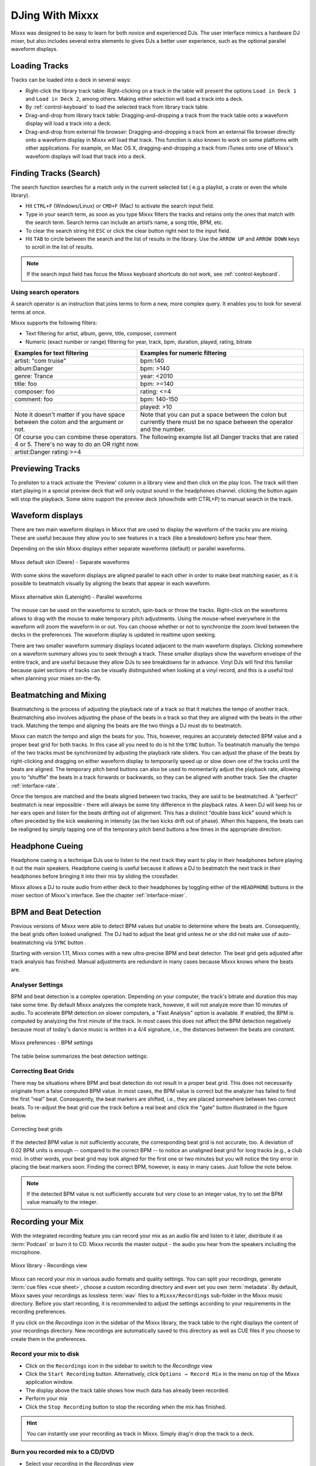 DJing With Mixxx
****************

Mixxx was designed to be easy to learn for both novice and experienced DJs. The
user interface mimics a hardware DJ mixer, but also includes several extra
elements to gives DJs a better user experience, such as the optional parallel
waveform displays.

.. _djing-loading-tracks:

Loading Tracks
==============

Tracks can be loaded into a deck in several ways:

* Right-click the library track table: Right-clicking on a track in the table
  will present the options ``Load in Deck 1`` and ``Load in Deck 2``, among
  others. Making either selection will load a track into a deck.
* By :ref:`control-keyboard` to load the selected track from library track table.
* Drag-and-drop from library track table: Dragging-and-dropping a track from the
  track table onto a waveform display will load a track into a deck.
* Drag-and-drop from external file browser: Dragging-and-dropping a track from
  an external file browser directly onto a waveform display in Mixxx will load
  that track. This function is also known to work on some platforms with other
  applications. For example, on Mac OS X, dragging-and-dropping a track from
  iTunes onto one of Mixxx's waveform displays will load that track into a deck.

.. _djing-finding-tracks:

Finding Tracks (Search)
=======================

The search function searches for a match only in the current selected list ( e.g
a playlist, a crate or even the whole library).

* Hit ``CTRL+F`` (Windows/Linux) or ``CMD+F`` (Mac) to activate the search input
  field.
* Type in your search term, as soon as you type Mixxx filters the tracks and
  retains only the ones that match with the search term. Search terms can
  include an artist’s name, a song title, BPM, etc.
* To clear the search string hit ``ESC`` or click the clear button right next to
  the input field.
* Hit ``TAB`` to circle between the search and the list of results in the
  library. Use the ``ARROW UP`` and ``ARROW DOWN`` keys to scroll in the list of
  results.

.. note:: If the search input field has focus the Mixxx keyboard shortcuts do
          not work, see :ref:`control-keyboard`.

Using search operators
----------------------
A search operator is an instruction that joins terms to form a new, more complex
query. It enables you to look for several terms at once.

Mixxx supports the following filters:

* Text filtering for artist, album, genre, title, composer, comment
* Numeric (exact number or range) filtering for year, track, bpm, duration,
  played, rating, bitrate

+--------------------------------------+---------------------------------------+
| Examples for text filtering          | Examples for numeric filtering        |
+======================================+=======================================+
| artist: "com truise"                 | bpm:140                               |
+--------------------------------------+---------------------------------------+
| album:Danger                         | bpm: >140                             |
+--------------------------------------+---------------------------------------+
| genre: Trance                        | year: <2010                           |
+--------------------------------------+---------------------------------------+
| title: foo                           | bpm: >=140                            |
+--------------------------------------+---------------------------------------+
| composer: foo                        | rating: <=4                           |
+--------------------------------------+---------------------------------------+
| comment: foo                         | bpm: 140-150                          |
+--------------------------------------+---------------------------------------+
|                                      | played: >10                           |
+--------------------------------------+---------------------------------------+
| Note it doesn't matter if you have   | Note that you can put a space between |
| space between the colon and the      | the colon but currently there must be |
| argument or not.                     | no space between the operator and the |
|                                      | number.                               |
+--------------------------------------+---------------------------------------+
| Of course you can combine these operators.                                   |
| The following example list all Danger tracks that are rated 4 or 5.          |
| There's no way to do an OR right now.                                        |
+--------------------------------------+---------------------------------------+
| artist:Danger rating:>=4                                                     |
+--------------------------------------+---------------------------------------+

Previewing Tracks
=================

To prelisten to a track activate the 'Preview' column in a library view
and then click on the play Icon. The track will then start playing in a
special preview deck that will only output sound in the headphones channel.
clicking the button again will stop the playback. Some skins support the
preview deck (show/hide with CTRL+P) to manual search in the track.

.. _waveform-displays:

Waveform displays
=================

There are two main waveform displays in Mixxx that are used to display the
waveform of the tracks you are mixing. These are useful because they allow you
to see features in a track (like a breakdown) before you hear them.

Depending on the skin Mixxx displays either separate waveforms (default) or
parallel waveforms.

.. figure:: ../_static/Mixxx-111-Deere-separate-waveform.png
   :align: center
   :width: 100%
   :figwidth: 100%
   :alt: Mixxx default skin (Deere) - Separate waveforms
   :figclass: pretty-figures

   Mixxx default skin (Deere) - Separate waveforms

With some skins the waveform displays are aligned parallel to each other in
order to make beat matching easier, as it is possible to beatmatch visually by
aligning the beats that appear in each waveform.

.. figure:: ../_static/Mixxx-111-Latenight-parallel-waveform.png
   :align: center
   :width: 100%
   :figwidth: 100%
   :alt: Mixxx alternative skin (Latenight) - Parallel waveforms
   :figclass: pretty-figures

   Mixxx alternative skin (Latenight) - Parallel waveforms

The mouse can be used on the waveforms to scratch, spin-back or throw the tracks.
Right-click on the waveforms allows to drag with the mouse to make temporary
pitch adjustments. Using the mouse-wheel everywhere in the waveform will zoom
the waveform in or out. You can choose whether or not to synchronize the zoom
level between the decks in the preferences. The waveform display is updated in
realtime upon seeking.

There are two smaller waveform summary displays located adjacent to the main
waveform displays. Clicking somewhere on a waveform summary allows you to seek
through a track. These smaller displays show the waveform envelope of the entire
track, and are useful because they allow DJs to see breakdowns far in advance.
Vinyl DJs will find this  familiar because quiet sections of tracks can be
visually distinguished when looking at a vinyl record, and this is a useful tool
when planning your mixes on-the-fly.

.. _beatmatching-and-mixing:

Beatmatching and Mixing
=======================

Beatmatching is the process of adjusting the playback rate of a track so that it
matches the tempo of another track. Beatmatching also involves adjusting the
phase of the beats in a track so that they are aligned with the beats in the
other track. Matching the tempo and aligning the beats are the two things a DJ
must do to beatmatch.

Mixxx can match the tempo and align the beats for you. This, however, requires
an accurately detected BPM value and a proper beat grid for both tracks. In this
case all you need to do is hit the ``SYNC`` button.
To beatmatch manually the tempo of the two tracks  must be synchronized by
adjusting the playback rate sliders. You can adjust the phase of the beats by
right-clicking and dragging on either waveform display to temporarily speed up
or slow down one of the tracks until the beats are aligned.
The temporary pitch bend buttons can also be used to momentarily adjust the
playback rate, allowing you to “shuffle” the beats in a track forwards or
backwards, so they can be aligned with another track. See the chapter
:ref:`interface-rate`.

Once the tempos are matched and the beats aligned between two tracks, they are
said to be beatmatched. A “perfect” beatmatch is near impossible - there will
always be some tiny difference in the playback rates. A keen DJ will keep his or
her ears open and listen for the beats drifting out of alignment. This has a
distinct “double bass kick” sound which is often preceded by the kick weakening
in intensity (as the two kicks drift out of phase). When this happens, the beats
can be realigned by simply tapping one of the temporary pitch bend buttons a few
times in the appropriate direction.

Headphone Cueing
================

Headphone cueing is a technique DJs use to listen to the next track they want to
play in their headphones before playing it out the main speakers. Headphone
cueing is useful because it allows a DJ to beatmatch the next track in their
headphones before bringing it into their mix by sliding the crossfader.

Mixxx allows a DJ to route audio from either deck to their headphones by
toggling either of the ``HEADPHONE`` buttons in the mixer section of Mixxx's
interface. See the chapter :ref:`interface-mixer`.

.. _djing-bpm-detection:

BPM and Beat Detection
======================

Previous versions of Mixxx were able to detect BPM values but unable to
determine where the beats are. Consequently, the beat grids often looked
unaligned. The DJ had to adjust the beat grid unless he or she did not make use
of auto-beatmatching via ``SYNC`` button .

Starting with version 1.11, Mixxx comes with a new ultra-precise BPM and beat
detector. The beat grid gets adjusted after track analysis has finished. Manual
adjustments are redundant in many cases because Mixxx knows where the beats are.

Analyser Settings
-------------------

BPM and beat detection is a complex operation. Depending on your computer, the
track's bitrate and duration this may take some time. By default Mixxx analyzes
the complete track, however, it will not analyze more than 10 minutes of audio.
To accelerate BPM detection on slower computers, a "Fast Analysis" option is
available. If enabled, the BPM is computed by analyzing the first minute of the
track. In most cases this does not affect the BPM detection negatively because
most of today's dance music is written in a 4/4 signature, i.e., the distances
between the beats are constant.

.. figure:: ../_static/Mixxx-111-Preferences-Beatdetection.png
   :align: center
   :width: 100%
   :figwidth: 100%
   :alt: Mixxx preferences - BPM settings
   :figclass: pretty-figures

   Mixxx preferences - BPM settings

The table below summarizes the beat detection settings:

+----------------------------------------+-------------------------------------+
| Option                                 | Description                         |
+========================================+=====================================+
| Enable Fast Analysis                   | If enabled, BPM detection results   |
|                                        | from the first minute of audio.     |
+----------------------------------------+-------------------------------------+
| Assume constant tempo                  | If enabled, Mixxx assumes that the  |
|                                        | distances between the beats are     |
|                                        | constant. If disabled, the raw beat |
|                                        | grid obtained by the analyzer is    |
|                                        | presented. The latter is appropriate |
|                                        | for tracks with variable BPMs       |
+----------------------------------------+-------------------------------------+
| Enable Offset Correction               | Prevents beat markers from being    |
|                                        | placed incorrectly.                 |
+----------------------------------------+-------------------------------------+
| Re-analyse beats when settings         | If enabled, Mixxx over-write old    |
| change or beats already present        | beat grids from Mixxx 1.10.0 and    |
|                                        | earlier. Moreover, it will          |
|                                        | re-analyze the BPM if your beat     |
|                                        | detection preference change         |
+----------------------------------------+-------------------------------------+

Correcting Beat Grids
---------------------

There may be situations where BPM and beat detection do not result in a proper
beat grid. This does not necessarily originate from a false computed BPM value.
In most cases, the BPM value is correct but the analyzer has failed to find the
first "real" beat. Consequently, the beat markers are shifted, i.e., they are
placed somewhere between two correct beats. To re-adjust the beat grid cue the
track before a real beat and click the "gate" button illustrated in the
figure below.

.. figure:: ../_static/correcting_beat_grid.png
   :align: center
   :width: 60%
   :figwidth: 100%
   :alt: Mixxx preferences - Correcting beat grids
   :figclass: pretty-figures

   Correcting beat grids

If the detected BPM value is not sufficiently accurate, the corresponding beat
grid is not accurate, too. A deviation of 0.02 BPM units is enough -- compared
to the correct BPM -- to notice an unaligned beat grid for long tracks
(e.g., a club mix). In other words, your beat grid may look aligned for the
first one or two minutes but you will notice the tiny error in placing the beat
markers soon. Finding the correct BPM, however, is easy in many cases. Just
follow the note below.

.. note:: If the detected BPM value is not sufficiently accurate but very close
          to an integer value, try to set the BPM value manually to the integer.

.. _djing-recording-your-mix:

Recording your Mix
==================

With the integrated recording feature you can record your mix as an audio file
and listen to it later, distribute it as :term:`Podcast` or burn it to CD.
Mixxx records the master output - the audio you hear from the speakers including
the microphone.

.. figure:: ../_static/Mixxx-111-Library-Recordings.png
   :align: center
   :width: 85%
   :figwidth: 100%
   :alt: Mixxx library - Recordings view
   :figclass: pretty-figures

   Mixxx library - Recordings view

Mixxx can record your mix in various audio formats and quality settings. You can
split your recordings, generate :term:`cue files <cue sheet>`, choose a custom
recording directory and even set you own :term:`metadata`. By default, Mixxx
saves your recordings as lossless :term:`wav` files to a ``Mixxx/Recordings``
sub-folder in the Mixxx music directory. Before you start recording, it is
recommended to adjust the settings according to your requirements in the
recording preferences.

If you click on the *Recordings* icon in the sidebar of the Mixxx library, the
track table to the right displays the content of your recordings directory. New
recordings are automatically saved to this directory as well as CUE files if you
choose to create them in the preferences.

Record your mix to disk
-----------------------

* Click on the ``Recordings`` icon in the sidebar to switch to the *Recordings*
  view
* Click the ``Start Recording`` button. Alternatively, click
  ``Options → Record Mix`` in the menu on top of the Mixxx application window.
* The display above the track table shows how much data has already been
  recorded.
* Perform your mix
* Click the ``Stop Recording`` button to stop the recording when the mix has
  finished.

.. hint:: You can instantly use your recording as track in Mixxx. Simply
          drag'n drop the track to a deck.

Burn you recorded mix to a CD/DVD
---------------------------------

* Select your recording in the *Recordings* view
* Right-click and select ``Open in File Browser`` to locate the file on your
  disk
* Now burn the recording to a CD/DVD using a 3rd party program, for example
  `CDBurnerXP <http://www.cdburnerxp.se/>`_ for Windows or
  `Burn <http://burn-osx.sourceforge.net/>`_ for Mac OS X.

.. note:: Due to licensing restrictions, :term:`MP3` recording is not enabled
          per default. In order to enable MP3 streaming you must install the
          :term:`LAME` MP3 :term:`codec` yourself. Go to the chapter
          :ref:`MP3 Streaming` for more informations.

.. _djing-auto-dj:

Using automatic mixing (Auto DJ)
================================

Auto DJ allows you to automatically load the next track from the Auto DJ
playlist when the current track is nearly finished, and crossfade into it.

.. figure:: ../_static/Mixxx-111-Library-Auto-DJ.png
   :align: center
   :width: 100%
   :figwidth: 100%
   :alt: Mixxx library - Auto DJ view
   :figclass: pretty-figures

   Mixxx library - Auto DJ view

The Auto DJ features in detail:

* Shuffle button - Shuffles the content of the Auto DJ playlist.
* Skip track button - Skips the next track in the Auto DJ playlist.
* Fade now button - Triggers the transition to the next track.
* Transition time spin-box - Determines the duration of the transition.
* Enable Auto DJ button - Toggles the Auto DJ mode on or off.

The ``Skip track`` and ``Fade now`` buttons are only accessible if the Auto DJ
mode is enabled. The Search field in the upper left corner is disable in Auto DJ.

.. hint:: You can put a pause between two tracks that are automatically mixed by
          using a negative value in the ``Transition time`` spin-box.

Loading tracks into Auto DJ
---------------------------

To be able to play tracks automatically, they must first be loaded into the Auto
DJ playlist. The Auto DJ playlist is empty per default.

.. figure:: ../_static/Mixxx-111-Library-Add-to-Auto-DJ.png
   :align: center
   :width: 60%
   :figwidth: 100%
   :alt: Mixxx library - Adding a playlist to Auto DJ
   :figclass: pretty-figures

   Mixxx library - Adding a playlist to Auto DJ

There are several ways to load tracks into the Auto DJ:

* Select single or multiple tracks from the library, a regular playlist or crate
  and drag them to the Auto DJ icon on the left.
* Select a regular playlist or crate, right-click with the mouse and select
  ``Add to Auto DJ`` from the mouse menu. This adds all tracks to Auto DJ.
* While being in Auto DJ view, drag tracks from external file managers to the
  Auto DJ icon in the sidebar.

Playing tracks in Auto DJ
-------------------------

Now that you have loaded tracks into the Auto DJ playlist, you can activate
Auto DJ as follows:

* Click on the ``Auto DJ`` icon in the sidebar to switch to the *Auto DJ* view
* Click the ``Enable Auto DJ`` button
* The first tracks from your list are loaded into the decks and the playback
  starts.
* Mixxx will continue to automatically  mix until the Auto DJ playlist
  is empty.
* Click the ``Disable Auto DJ`` button to stop the automatic mixing.

